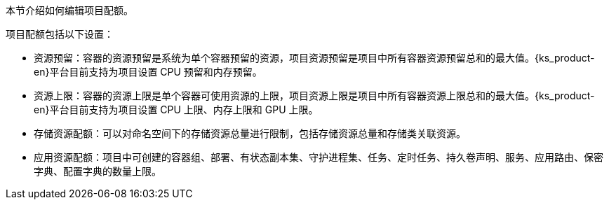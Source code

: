 // :ks_include_id: c47c51f776564c1bba3cf7decf79a67d
本节介绍如何编辑项目配额。

项目配额包括以下设置：

* 资源预留：容器的资源预留是系统为单个容器预留的资源，项目资源预留是项目中所有容器资源预留总和的最大值。{ks_product-en}平台目前支持为项目设置 CPU 预留和内存预留。

* 资源上限：容器的资源上限是单个容器可使用资源的上限，项目资源上限是项目中所有容器资源上限总和的最大值。{ks_product-en}平台目前支持为项目设置 CPU 上限、内存上限和 GPU 上限。

* 存储资源配额：可以对命名空间下的存储资源总量进行限制，包括存储资源总量和存储类关联资源。

* 应用资源配额：项目中可创建的容器组、部署、有状态副本集、守护进程集、任务、定时任务、持久卷声明、服务、应用路由、保密字典、配置字典的数量上限。
